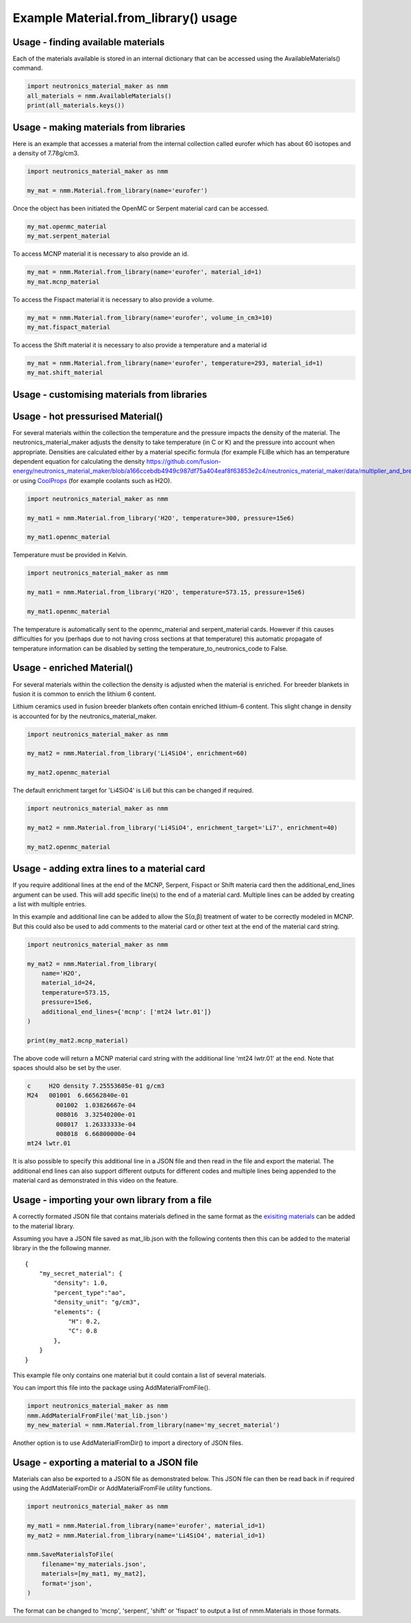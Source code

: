 Example Material.from_library() usage
=====================================

Usage - finding available materials
-----------------------------------

Each of the materials available is stored in an internal dictionary that can be
accessed using the AvailableMaterials() command.

.. code-block:: python

    import neutronics_material_maker as nmm
    all_materials = nmm.AvailableMaterials()
    print(all_materials.keys())


Usage - making materials from libraries
---------------------------------------

Here is an example that accesses a material from the internal collection called
eurofer which has about 60 isotopes and a density of 7.78g/cm3.

.. code-block:: python

    import neutronics_material_maker as nmm

    my_mat = nmm.Material.from_library(name='eurofer')

Once the object has been initiated the OpenMC or Serpent material card can be accessed.

.. code-block:: python

    my_mat.openmc_material
    my_mat.serpent_material

To access MCNP material it is necessary to also provide an id.

.. code-block:: python

    my_mat = nmm.Material.from_library(name='eurofer', material_id=1)
    my_mat.mcnp_material

To access the Fispact material it is necessary to also provide a volume.

.. code-block:: python

    my_mat = nmm.Material.from_library(name='eurofer', volume_in_cm3=10)
    my_mat.fispact_material

To access the Shift material it is necessary to also provide a temperature and
a material id

.. code-block:: python

    my_mat = nmm.Material.from_library(name='eurofer', temperature=293, material_id=1)
    my_mat.shift_material

Usage - customising materials from libraries
--------------------------------------------

Usage - hot pressurised  Material()
-----------------------------------

For several materials within the collection the temperature and the pressure
impacts the density of the material. The neutronics_material_maker adjusts the
density to take temperature (in C or K) and the pressure into account when
appropriate. Densities are calculated either by a material specific formula
(for example FLiBe which has an temperature dependent equation for calculating the density https://github.com/fusion-energy/neutronics_material_maker/blob/a166ccebdb4949c987df75a404eaf8f63853e2c4/neutronics_material_maker/data/multiplier_and_breeder_materials.json#L32)
or using `CoolProps <https://pypi.org/project/CoolProp/>`_ (for example coolants such as H2O).

.. code-block:: python

    import neutronics_material_maker as nmm

    my_mat1 = nmm.Material.from_library('H2O', temperature=300, pressure=15e6)

    my_mat1.openmc_material

Temperature must be provided in Kelvin.

.. code-block:: python

    import neutronics_material_maker as nmm

    my_mat1 = nmm.Material.from_library('H2O', temperature=573.15, pressure=15e6)

    my_mat1.openmc_material

The temperature is automatically sent to the openmc_material and
serpent_material cards. However if this causes difficulties for you (perhaps
due to not having cross sections at that temperature) this automatic propagate
of temperature information can be disabled by setting the 
temperature_to_neutronics_code to False.


Usage - enriched Material()
---------------------------

For several materials within the collection the density is adjusted when the
material is enriched. For breeder blankets in fusion it is common to enrich the
lithium 6 content.

Lithium ceramics used in fusion breeder blankets often contain enriched
lithium-6 content. This slight change in density is accounted for by the
neutronics_material_maker.

.. code-block:: python

    import neutronics_material_maker as nmm

    my_mat2 = nmm.Material.from_library('Li4SiO4', enrichment=60)

    my_mat2.openmc_material


The default enrichment target for 'Li4SiO4' is Li6 but this can be changed if required.

.. code-block:: python

    import neutronics_material_maker as nmm

    my_mat2 = nmm.Material.from_library('Li4SiO4', enrichment_target='Li7', enrichment=40)

    my_mat2.openmc_material


Usage - adding extra lines to a material card
---------------------------------------------

If you require additional lines at the end of the MCNP, Serpent, Fispact or
Shift materia card then the additional_end_lines argument can be used. This
will add specific line(s) to the end of a material card. Multiple lines can be
added by creating a list with multiple entries.

In this example and additional line can be added to allow the S(α,β) treatment
of water to be correctly modeled in MCNP. But this could also be used to add
comments to the material card or other text at the end of the material card
string.

.. code-block:: python

    import neutronics_material_maker as nmm

    my_mat2 = nmm.Material.from_library(
        name='H2O',
        material_id=24,
        temperature=573.15,
        pressure=15e6,
        additional_end_lines={'mcnp': ['mt24 lwtr.01']}
    )

    print(my_mat2.mcnp_material)

The above code will return a MCNP material card string with the additional line
'mt24 lwtr.01' at the end. Note that spaces should also be set by the
user.

.. code-block:: bash

    c     H2O density 7.25553605e-01 g/cm3
    M24   001001  6.66562840e-01
            001002  1.03826667e-04
            008016  3.32540200e-01
            008017  1.26333333e-04
            008018  6.66800000e-04
    mt24 lwtr.01

It is also possible to specify this additional line in a JSON file and
then read in the file and export the material. The additional end lines can
also support different outputs for different codes and multiple lines being
appended to the material card as demonstrated in this video on the feature.

.. raw:: html

    <iframe width="560" height="315" src="https://www.youtube.com/embed/YLcMkQGOeJE" frameborder="0" allow="accelerometer; autoplay; clipboard-write; encrypted-media; gyroscope; picture-in-picture" allowfullscreen></iframe>


Usage - importing your own library from a file
----------------------------------------------

A correctly formated JSON file that contains materials defined in the same
format as the `exisiting materials <https://github.com/fusion-energy/neutronics_material_maker/tree/main/neutronics_material_maker/data>`_ can be added to the material library.

Assuming you have a JSON file saved as mat_lib.json with the following contents
then this can be added to the material library in the the following manner. 

::

    {
        "my_secret_material": {
            "density": 1.0,
            "percent_type":"ao",
            "density_unit": "g/cm3",
            "elements": {
                "H": 0.2,
                "C": 0.8
            },
        }
    }

This example file only contains one material but it could contain a list of
several materials.

You can import this file into the package using AddMaterialFromFile().

.. code-block:: python

    import neutronics_material_maker as nmm
    nmm.AddMaterialFromFile('mat_lib.json')
    my_new_material = nmm.Material.from_library(name='my_secret_material')

Another option is to use AddMaterialFromDir() to import a directory of JSON files.

Usage - exporting a material to a JSON file
-------------------------------------------

Materials can also be exported to a JSON file as demonstrated below. This JSON
file can then be read back in if required using the AddMaterialFromDir or
AddMaterialFromFile utility functions.

.. code-block:: python

    import neutronics_material_maker as nmm

    my_mat1 = nmm.Material.from_library(name='eurofer', material_id=1)
    my_mat2 = nmm.Material.from_library(name='Li4SiO4', material_id=1)

    nmm.SaveMaterialsToFile(
        filename='my_materials.json',
        materials=[my_mat1, my_mat2],
        format='json',
    )

The format can be changed to 'mcnp', 'serpent', 'shift' or 'fispact' to output
a list of nmm.Materials in those formats.
